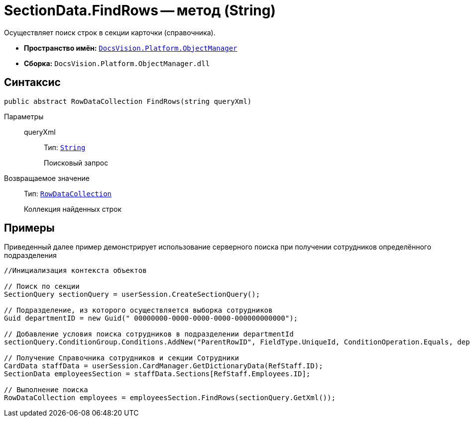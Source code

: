 = SectionData.FindRows -- метод (String)

Осуществляет поиск строк в секции карточки (справочника).

* *Пространство имён:* `xref:api/DocsVision/Platform/ObjectManager/ObjectManager_NS.adoc[DocsVision.Platform.ObjectManager]`
* *Сборка:* `DocsVision.Platform.ObjectManager.dll`

== Синтаксис

[source,csharp]
----
public abstract RowDataCollection FindRows(string queryXml)
----

Параметры::
queryXml:::
Тип: `http://msdn.microsoft.com/ru-ru/library/system.string.aspx[String]`
+
Поисковый запрос

Возвращаемое значение::
Тип: `xref:api/DocsVision/Platform/ObjectManager/RowDataCollection_CL.adoc[RowDataCollection]`
+
Коллекция найденных строк

== Примеры

Приведенный далее пример демонстрирует использование серверного поиска при получении сотрудников определённого подразделения

[source,csharp]
----
//Инициализация контекста объектов
                
// Поиск по секции
SectionQuery sectionQuery = userSession.CreateSectionQuery();

// Подразделение, из которого осуществляется выборка сотрудников
Guid departmentID = new Guid(" 00000000-0000-0000-0000-000000000000");

// Добавление условия поиска сотрудников в подразделении departmentId
sectionQuery.ConditionGroup.Conditions.AddNew("ParentRowID", FieldType.UniqueId, ConditionOperation.Equals, departmentID);

// Получение Справочника сотрудников и секции Сотрудники 
CardData staffData = userSession.CardManager.GetDictionaryData(RefStaff.ID);
SectionData employeesSection = staffData.Sections[RefStaff.Employees.ID];

// Выполнение поиска
RowDataCollection employees = employeesSection.FindRows(sectionQuery.GetXml());
----
